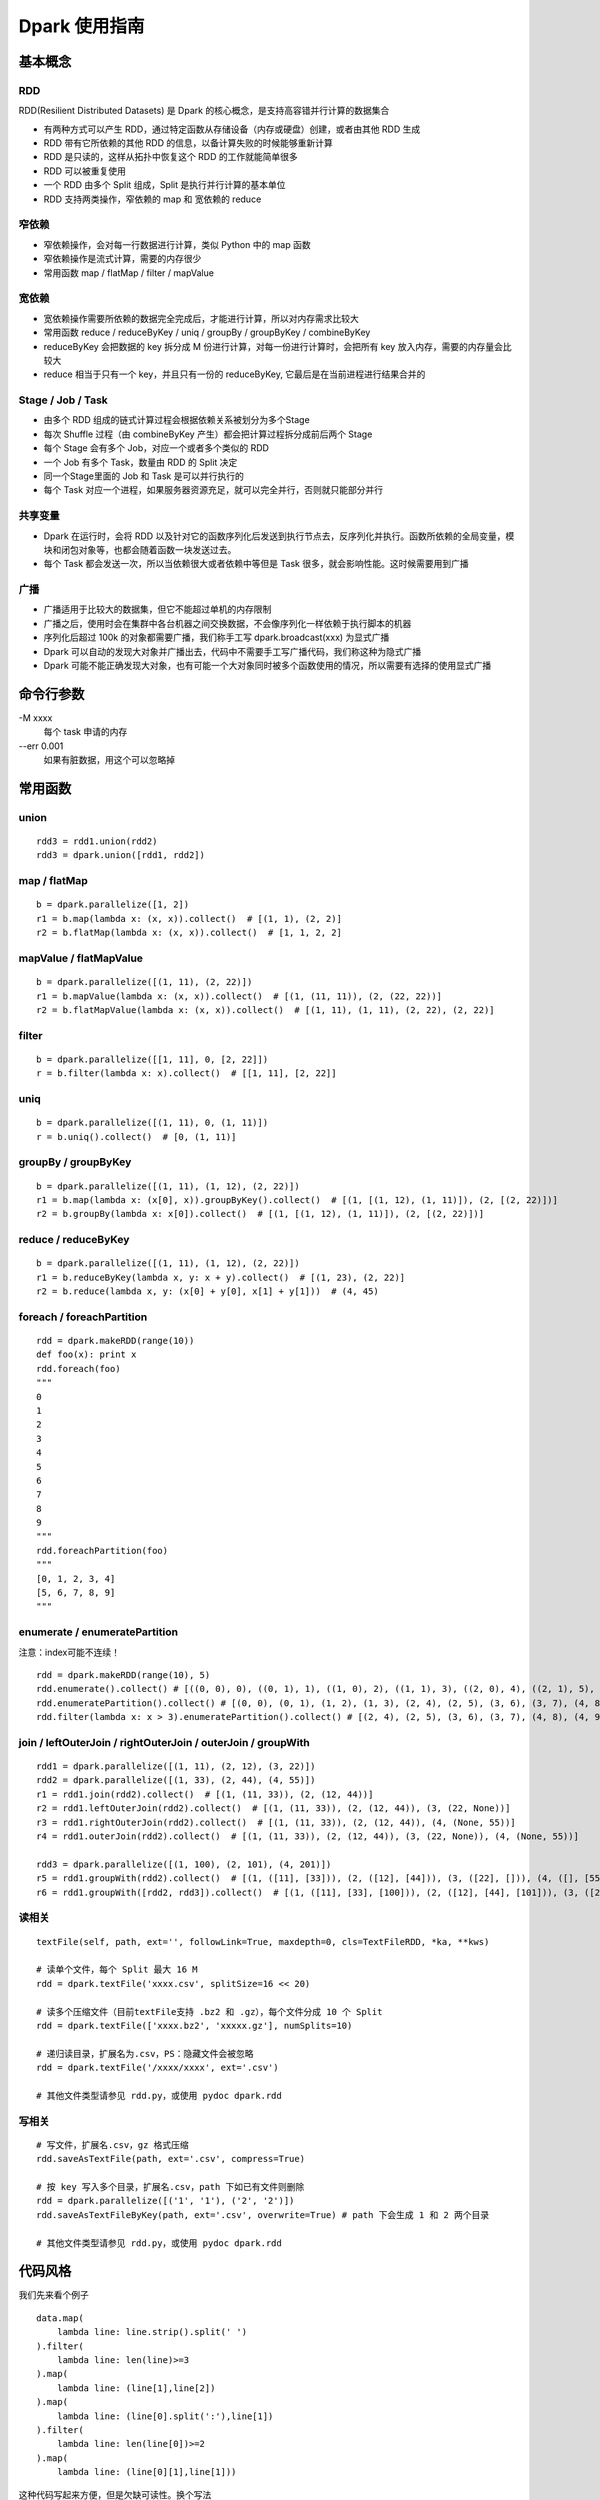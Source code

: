 Dpark 使用指南
====================

基本概念
--------------------

RDD
~~~~~~~~~~~~~~~~~~~~

RDD(Resilient Distributed Datasets) 是 Dpark 的核心概念，是支持高容错并行计算的数据集合

- 有两种方式可以产生 RDD，通过特定函数从存储设备（内存或硬盘）创建，或者由其他 RDD 生成
- RDD 带有它所依赖的其他 RDD 的信息，以备计算失败的时候能够重新计算
- RDD 是只读的，这样从拓扑中恢复这个 RDD 的工作就能简单很多
- RDD 可以被重复使用
- 一个 RDD 由多个 Split 组成，Split 是执行并行计算的基本单位
- RDD 支持两类操作，窄依赖的 map 和 宽依赖的 reduce

窄依赖
~~~~~~~~~~~~~~~~~~~~

- 窄依赖操作，会对每一行数据进行计算，类似 Python 中的 map 函数
- 窄依赖操作是流式计算，需要的内存很少
- 常用函数 map / flatMap / filter / mapValue

宽依赖
~~~~~~~~~~~~~~~~~~~~

- 宽依赖操作需要所依赖的数据完全完成后，才能进行计算，所以对内存需求比较大
- 常用函数 reduce / reduceByKey / uniq / groupBy / groupByKey / combineByKey
- reduceByKey 会把数据的 key 拆分成 M 份进行计算，对每一份进行计算时，会把所有 key 放入内存，需要的内存量会比较大
- reduce 相当于只有一个 key，并且只有一份的 reduceByKey, 它最后是在当前进程进行结果合并的

Stage / Job / Task
~~~~~~~~~~~~~~~~~~~~

- 由多个 RDD 组成的链式计算过程会根据依赖关系被划分为多个Stage
- 每次 Shuffle 过程（由 combineByKey 产生）都会把计算过程拆分成前后两个 Stage
- 每个 Stage 会有多个 Job，对应一个或者多个类似的 RDD
- 一个 Job 有多个 Task，数量由 RDD 的 Split 决定
- 同一个Stage里面的 Job 和 Task 是可以并行执行的
- 每个 Task 对应一个进程，如果服务器资源充足，就可以完全并行，否则就只能部分并行

共享变量
~~~~~~~~~~~~~~~~~~~~

- Dpark 在运行时，会将 RDD 以及针对它的函数序列化后发送到执行节点去，反序列化并执行。函数所依赖的全局变量，模块和闭包对象等，也都会随着函数一块发送过去。
- 每个 Task 都会发送一次，所以当依赖很大或者依赖中等但是 Task 很多，就会影响性能。这时候需要用到广播

广播
~~~~~~~~~~~~~~~~~~~~

- 广播适用于比较大的数据集，但它不能超过单机的内存限制
- 广播之后，使用时会在集群中各台机器之间交换数据，不会像序列化一样依赖于执行脚本的机器
- 序列化后超过 100k 的对象都需要广播，我们称手工写 dpark.broadcast(xxx) 为显式广播
- Dpark 可以自动的发现大对象并广播出去，代码中不需要手工写广播代码，我们称这种为隐式广播
- Dpark 可能不能正确发现大对象，也有可能一个大对象同时被多个函数使用的情况，所以需要有选择的使用显式广播

命令行参数
--------------------
\-M xxxx
    每个 task 申请的内存

--err 0.001
    如果有脏数据，用这个可以忽略掉

常用函数
--------------------

union
~~~~~~~~~~~~~~~~~~~~

::

    rdd3 = rdd1.union(rdd2)
    rdd3 = dpark.union([rdd1, rdd2])

map / flatMap
~~~~~~~~~~~~~~~~~~~~

::

    b = dpark.parallelize([1, 2])
    r1 = b.map(lambda x: (x, x)).collect()  # [(1, 1), (2, 2)]
    r2 = b.flatMap(lambda x: (x, x)).collect()  # [1, 1, 2, 2]

mapValue / flatMapValue
~~~~~~~~~~~~~~~~~~~~~~~~~~~~~~

::

    b = dpark.parallelize([(1, 11), (2, 22)])
    r1 = b.mapValue(lambda x: (x, x)).collect()  # [(1, (11, 11)), (2, (22, 22))]
    r2 = b.flatMapValue(lambda x: (x, x)).collect()  # [(1, 11), (1, 11), (2, 22), (2, 22)]

filter
~~~~~~~~~~~~~~~~~~~~

::

    b = dpark.parallelize([[1, 11], 0, [2, 22]])
    r = b.filter(lambda x: x).collect()  # [[1, 11], [2, 22]]

uniq
~~~~~~~~~~~~~~~~~~~~

::

    b = dpark.parallelize([(1, 11), 0, (1, 11)])
    r = b.uniq().collect()  # [0, (1, 11)]

groupBy / groupByKey
~~~~~~~~~~~~~~~~~~~~

::

    b = dpark.parallelize([(1, 11), (1, 12), (2, 22)])
    r1 = b.map(lambda x: (x[0], x)).groupByKey().collect()  # [(1, [(1, 12), (1, 11)]), (2, [(2, 22)])]
    r2 = b.groupBy(lambda x: x[0]).collect()  # [(1, [(1, 12), (1, 11)]), (2, [(2, 22)])]

reduce / reduceByKey
~~~~~~~~~~~~~~~~~~~~~~~~~~~~~~

::

    b = dpark.parallelize([(1, 11), (1, 12), (2, 22)])
    r1 = b.reduceByKey(lambda x, y: x + y).collect()  # [(1, 23), (2, 22)]
    r2 = b.reduce(lambda x, y: (x[0] + y[0], x[1] + y[1]))  # (4, 45)

foreach / foreachPartition
~~~~~~~~~~~~~~~~~~~~~~~~~~~~~~

::

    rdd = dpark.makeRDD(range(10))
    def foo(x): print x
    rdd.foreach(foo)
    """
    0
    1
    2
    3
    4
    5
    6
    7
    8
    9
    """
    rdd.foreachPartition(foo)
    """
    [0, 1, 2, 3, 4]
    [5, 6, 7, 8, 9]
    """

enumerate / enumeratePartition
~~~~~~~~~~~~~~~~~~~~~~~~~~~~~~~~~~~~~~~~~~~~~~~~~~~~~~~~~~~~~~~~~~~~~~

注意：index可能不连续！

::

    rdd = dpark.makeRDD(range(10), 5)
    rdd.enumerate().collect() # [((0, 0), 0), ((0, 1), 1), ((1, 0), 2), ((1, 1), 3), ((2, 0), 4), ((2, 1), 5), ((3, 0), 6), ((3, 1), 7), ((4, 0), 8), ((4, 1), 9)]
    rdd.enumeratePartition().collect() # [(0, 0), (0, 1), (1, 2), (1, 3), (2, 4), (2, 5), (3, 6), (3, 7), (4, 8), (4, 9)] 
    rdd.filter(lambda x: x > 3).enumeratePartition().collect() # [(2, 4), (2, 5), (3, 6), (3, 7), (4, 8), (4, 9)]

join / leftOuterJoin / rightOuterJoin / outerJoin / groupWith
~~~~~~~~~~~~~~~~~~~~~~~~~~~~~~~~~~~~~~~~~~~~~~~~~~~~~~~~~~~~~~~~~~~~~~

::

    rdd1 = dpark.parallelize([(1, 11), (2, 12), (3, 22)])
    rdd2 = dpark.parallelize([(1, 33), (2, 44), (4, 55)])
    r1 = rdd1.join(rdd2).collect()  # [(1, (11, 33)), (2, (12, 44))]
    r2 = rdd1.leftOuterJoin(rdd2).collect()  # [(1, (11, 33)), (2, (12, 44)), (3, (22, None))]
    r3 = rdd1.rightOuterJoin(rdd2).collect()  # [(1, (11, 33)), (2, (12, 44)), (4, (None, 55))]
    r4 = rdd1.outerJoin(rdd2).collect()  # [(1, (11, 33)), (2, (12, 44)), (3, (22, None)), (4, (None, 55))]

    rdd3 = dpark.parallelize([(1, 100), (2, 101), (4, 201)])
    r5 = rdd1.groupWith(rdd2).collect()  # [(1, ([11], [33])), (2, ([12], [44])), (3, ([22], [])), (4, ([], [55]))]
    r6 = rdd1.groupWith([rdd2, rdd3]).collect()  # [(1, ([11], [33], [100])), (2, ([12], [44], [101])), (3, ([22], [], [])), (4, ([], [55], [201]))]

读相关
~~~~~~~~~~~~~~~~~~~~

::

    textFile(self, path, ext='', followLink=True, maxdepth=0, cls=TextFileRDD, *ka, **kws)

    # 读单个文件，每个 Split 最大 16 M
    rdd = dpark.textFile('xxxx.csv', splitSize=16 << 20)

    # 读多个压缩文件（目前textFile支持 .bz2 和 .gz），每个文件分成 10 个 Split
    rdd = dpark.textFile(['xxxx.bz2', 'xxxxx.gz'], numSplits=10)

    # 递归读目录，扩展名为.csv，PS：隐藏文件会被忽略
    rdd = dpark.textFile('/xxxx/xxxx', ext='.csv')

    # 其他文件类型请参见 rdd.py，或使用 pydoc dpark.rdd

写相关
~~~~~~~~~~~~~~~~~~~~

::

    # 写文件，扩展名.csv，gz 格式压缩
    rdd.saveAsTextFile(path, ext='.csv', compress=True)

    # 按 key 写入多个目录，扩展名.csv，path 下如已有文件则删除
    rdd = dpark.parallelize([('1', '1'), ('2', '2')])
    rdd.saveAsTextFileByKey(path, ext='.csv', overwrite=True) # path 下会生成 1 和 2 两个目录

    # 其他文件类型请参见 rdd.py，或使用 pydoc dpark.rdd


代码风格
--------------------

我们先来看个例子

::

    data.map(
        lambda line: line.strip().split(' ')
    ).filter(
        lambda line: len(line)>=3
    ).map(
        lambda line: (line[1],line[2])
    ).map(
        lambda line: (line[0].split(':'),line[1])
    ).filter(
        lambda line: len(line[0])>=2
    ).map(
        lambda line: (line[0][1],line[1]))

这种代码写起来方便，但是欠缺可读性。换个写法

::

    def split_row(r):
        return r.strip().split(' ')
    
    def cal(r):
        if len(r) < 3:
            return
    
        _, bus, date = r[:3]
        t = bus.split(':')
        if len(t) < 2:
            return
    
        return t[1], date
    
    data.map(split_row).map(cal).filter(lambda x: x)

上面的代码就会好很多

开发注意事项
--------------------

- 先用小数据将代码调通，再执行大数据
- 执行未调优的脚本要关注 log 中的警告和错误，随时准备停掉脚本
- 务必以低并行度访问数据库，否则员外会找你喝茶
- 执行 collect / collectAsMap 会将数据读入当前内存，建议先 saveAsTextFile 看看大小，确保不会过大
- 了解自己的数据，才能有针对性的做优化

性能调优
--------------------

优化非 Dpark 部分
~~~~~~~~~~~~~~~~~~~~

- 先优化 map 依赖的函数，避免效率过低的操作，比如反复对大 list 执行 in 操作，反复的 re.compile 同一个表达式
- 组织数据时，适当压缩大小，比如纯数字的字符串先转 int

使用广播的时机
~~~~~~~~~~~~~~~~~~~~

一个简单的例子

::

    dpark = DparkContext()
    bid_data = dpark.parallelize(map(lambda x: (str(x), str(x)), range(10)))
    rdd = dpark.parallelize(map(lambda x: (str(x * 2), str(x)), range(100)))
    
    bids = bid_data.map(lambda r: r[1]).collect()
    r = rdd.filter(lambda r: r[1] in bids).collect()

bids 中的元素都是 string，如果条件允许而 bids 确实非常大，可以转成 int

::    

    bids = dpark.parallelize(data).map(lambda r: int(r[1])).collect()
    
bids 是一个 list，反复对 list 执行 in 操作，效率很低，转成 set 或者 dict

::

    bids = set(bids)
    bids = dict(((u, 1) for u in bids))
    bids = bid_data.map(lambda r: int(r[1])).map(lambda x: (x, 1)).collectAsMap()
    
如果 bids 很大，就需要使用广播（Dpark 可能会在这里使用隐式广播）

::

    bids_b = dpark.broadcast(bids)
    r = rdd.filter(lambda r: int(r[1]) in bids_b.value).collect()
    
如果 bids 特别大，到了会影响网络 IO 的程度……

::

    bids = bid_data.map(lambda r: r[1]).map(lambda x: (x, 1))
    r = rdd.map(lambda r: (r[1], r)).join(bids).filter(lambda r: r[1][1]).map(lambda r: r[1][0]).collect()

视情况使用 leftOuterJoin 等，实战代码 /mfs/datasupport/xiliang_moria/agg_index_product_total_uv.py

尽快减小数据集
~~~~~~~~~~~~~~~~~~~~

- 比如有两个独立操作 map 和 filter，先 filter 后 map 就可以减少一些不必要的计算
- 同理，uniq 和 map 也可以如此处理

使用 groupBy / groupByKey 的注意事项
~~~~~~~~~~~~~~~~~~~~~~~~~~~~~~~~~~~~~~~~

- 通常 key 小 value 大，所以不会大幅减少数据
- 在 key 不均衡的情况下，会导致某个 task 过大而出错，极端情况脚本挂掉
- 如果可能，优先使用 reduce 方式

::

    dpark = DparkContext()
    big_data = dpark.parallelize(range(10) + range(20) + range(30))
    
    r1 = big_data.groupBy(lambda x: x).mapValue(len).collect()
    r2 = big_data.map(lambda x: (x, 1)).groupByKey().mapValue(len).collect()

这两种做法都可能有上述隐患，更好的做法是

::

    r3 = big_data.map(lambda x: (x, 1)).reduceByKey(lambda x, y: x + y).collect()

用 reduceByKey 来加快缩小数据。对合并后的 value 没整体需求的，都可以考虑用这种方式。

合理设置 Task 和 Memory
~~~~~~~~~~~~~~~~~~~~~~~~~~~~~~

- 大部分 reduce 函数都支持设置 Task 数量[1]和 每个 Task 占用的内存，现在默认分别为 12 和 1000M
- 通常，一个脚本中的各个 Job 所需要的资源是不一样的，而 -M 参数会统一设置内存，所以建议复杂脚本不要使用 -M
- Task 最大使用申请内存的 1.5 倍(将来会改成 1 倍)，超过会失败，会在当前申请内存上乘 2 重试，最多重试 4 次，这个过程可以从 log 中看到
- 因为现在允许内存适当超标，所以也可能发生 Task 所在机器的内存不够而杀掉进程的情况
- 如果 log 中发现大量的内存报错，可以适当的增加 Task 和 Memroy
- reduce 类的可以只增加 Task
- groupBy 可能导致数据不平衡，需要兼顾 Task 和 Memory
- 调整要逐步进行，重复进行“看警告，调参数”这个过程


[1] 支持自定义Task数量(numSplits)的操作函数：

    mergeSplit, sort, groupBy, uniq, hot, reduceByKey, groupByKey, partitionByKey, join, leftOuterJoin, rightOuterJoin, outerJoin, groupWith

在使用这些函数时应当特别注意。例如：
::

    rdd2 = rdd1.uniq()
    # len(rdd2) == 12
    rdd3 = rdd2.map(func1)
    # len(rdd3) == 12

rdd2默认会分为12块，如果rdd2中元素个数(rdd2.count())比较多，并且func1是一个非常占CPU或者占内存的函数，这将导致单机资源紧张。应当指定numSplits数量：
::

    rdd2 = rdd1.uniq(numSplits=100)
    # len(rdd2) == 100
    rdd3 = rdd2.map(func1)
    # len(rdd3) == 100


一些实际的例子
--------------------

延时计算陷阱
~~~~~~~~~~~~~~~~~~~~

Dpark 是延时计算的，因此在使用结果的时候，要考虑是否已经计算过了

::

    dpark = DparkContext()
    rdd = dpark.parallelize(range(10))
    acc = dpark.accumulator(0)
    def sum(x):
        acc.add(x)
        return x
    
    rdd = rdd.map(sum)  # 如去掉赋值则属于无用代码
    print acc.value  # 0
    rdd.count()
    print acc.value  # 45


闭包陷阱
~~~~~~~~~~~~~~~~~~~~

Python 本身的闭包可能会导致一些问题，开发的时候要注意一下

::

    from copy import copy
    dpark = DparkContext()
    # expect: [(0,0), (0,1), (1,1), (0,2), (1,2), (2,2)]
    
    rdd = dpark.union([dpark.makeRDD(range(i+1)).map(lambda x: (x,i)) for i in range(3)])
    print rdd.collect()  # but failed
    
    rdd = dpark.union([dpark.makeRDD(range(i+1)).map(lambda x: (x,copy(i))) for i in range(3)])
    print rdd.collect()  # still failed

这个问题是因为 Python 的变量绑定是语义范围，即闭包中的对象是由某个环境 + 变量名来决定的，而不是对象本身。一个解决办法是使用两层函数，另一个更简单的办法是使用函数的默认值，比如

::

    for i in range(10):
       dpark.map((lambda i: lambda x: x + i)(i))  # 第一种方法，嵌套函数
       dpark.map(lambda x,i=i: x + i)  # 第二种方法，默认值


合理使用 groupBy
~~~~~~~~~~~~~~~~~~~~

- 也有必须使用 groupBy 的场合，比如使用 bid 计算 session
- 还有需要利用 groupBy 来减少耗时操作的场合，比如现有 UA 库过慢，先对 UA 做 groupBy 以减少解析次数，或者对出现过多的 UA 预先进行解析，然后广播出去
- 这种情况需要考虑数据不均衡的情况，大体思路都是拆分过大的 splits，但是仍然需要设置合适的 Memory
- 具体例子可以看 /mfs/datasupport/xiliang_moria/fact_web_log2.py
